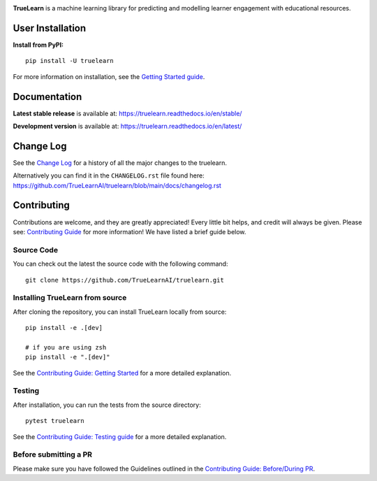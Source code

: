 |PyPi| |License| |Unit tests| |Static analysis| |codecov|

|FOSSA Status| |docs| |Black|


.. image:: https://raw.githubusercontent.com/truelearnai/truelearn/main/docs/images/TrueLearn_logo.svg
   :target: https://truelearnai.github.io/
   :alt: TrueLearn
   :width: 800
   :height: 160
   :align: center


**TrueLearn** is a machine learning library for predicting and modelling learner engagement with educational resources.

.. |PyPi| image:: https://img.shields.io/pypi/pyversions/truelearn?label=Python&style=flat
   :target: https://pypi.org/project/truelearn/
   :alt: PyPI - Python Version

.. |License| image:: https://img.shields.io/badge/License-MIT-blue
   :target: https://github.com/TrueLearnAI/truelearn/blob/main/LICENSE
   :alt: License

.. |Unit tests| image:: https://github.com/TrueLearnAI/truelearn/actions/workflows/unit_tests.yml/badge.svg
   :target: https://github.com/TrueLearnAI/truelearn/actions/workflows/unit_tests.yml
   :alt: Unit tests

.. |Static analysis| image:: https://github.com/TrueLearnAI/truelearn/actions/workflows/static_analysis.yml/badge.svg
   :target: https://github.com/TrueLearnAI/truelearn/actions/workflows/static_analysis.yml
   :alt: Static analysis

.. |codecov| image:: https://codecov.io/gh/TrueLearnAI/truelearn/branch/main/graph/badge.svg?token=69JZ051NAO
   :target: https://codecov.io/gh/TrueLearnAI/truelearn
   :alt: codecov

.. |FOSSA Status| image:: https://app.fossa.com/api/projects/git%2Bgithub.com%2FTrueLearnAI%2Ftruelearn.svg?type=small
   :target: https://app.fossa.com/projects/git%2Bgithub.com%2FTrueLearnAI%2Ftruelearn?ref=badge_small
   :alt: FOSSA Status

.. |docs| image:: https://readthedocs.org/projects/truelearn/badge/?version=latest
   :target: https://truelearn.readthedocs.io/en/latest/?badge=latest
   :alt: Documentation Status

.. |Black| image:: https://img.shields.io/badge/code%20style-black-000000.svg
   :target: https://github.com/psf/black
   :alt: Black


User Installation
#################

**Install from PyPI:** ::

   pip install -U truelearn

For more information on installation, see the `Getting Started guide <https://truelearn.readthedocs.io/en/stable/tutorial/quickstart.html>`_.

Documentation
#############

**Latest stable release** is available at: https://truelearn.readthedocs.io/en/stable/

**Development version** is available at: https://truelearn.readthedocs.io/en/latest/

Change Log
##########

See the `Change Log <https://truelearn.readthedocs.io/en/stable/index.html#change-log>`_
for a history of all the major changes to the truelearn.

Alternatively you can find it in the ``CHANGELOG.rst`` file found here:
https://github.com/TrueLearnAI/truelearn/blob/main/docs/changelog.rst

Contributing
############

Contributions are welcome, and they are greatly appreciated! Every little bit helps,
and credit will always be given.
Please see: `Contributing Guide <https://truelearn.readthedocs.io/en/latest/dev/index.html>`_ for more information!
We have listed a brief guide below.


Source Code
-----------

You can check out the latest the source code with the following command::

   git clone https://github.com/TrueLearnAI/truelearn.git


Installing TrueLearn from source
--------------------------------

After cloning the repository, you can install TrueLearn locally from source::

   pip install -e .[dev]

   # if you are using zsh
   pip install -e ".[dev]"

See the `Contributing Guide: Getting Started <https://truelearn.readthedocs.io/en/latest/dev/get_started.html>`_
for a more detailed explanation.


Testing
-------

After installation, you can run the tests from the source directory::

   pytest truelearn

See the `Contributing Guide: Testing guide <https://truelearn.readthedocs.io/en/latest/dev/testing.html>`_
for a more detailed explanation.


Before submitting a PR
----------------------

Please make sure you have followed the Guidelines outlined in the
`Contributing Guide: Before/During PR  <https://truelearn.readthedocs.io/en/latest/dev/before_pr.html>`_.
